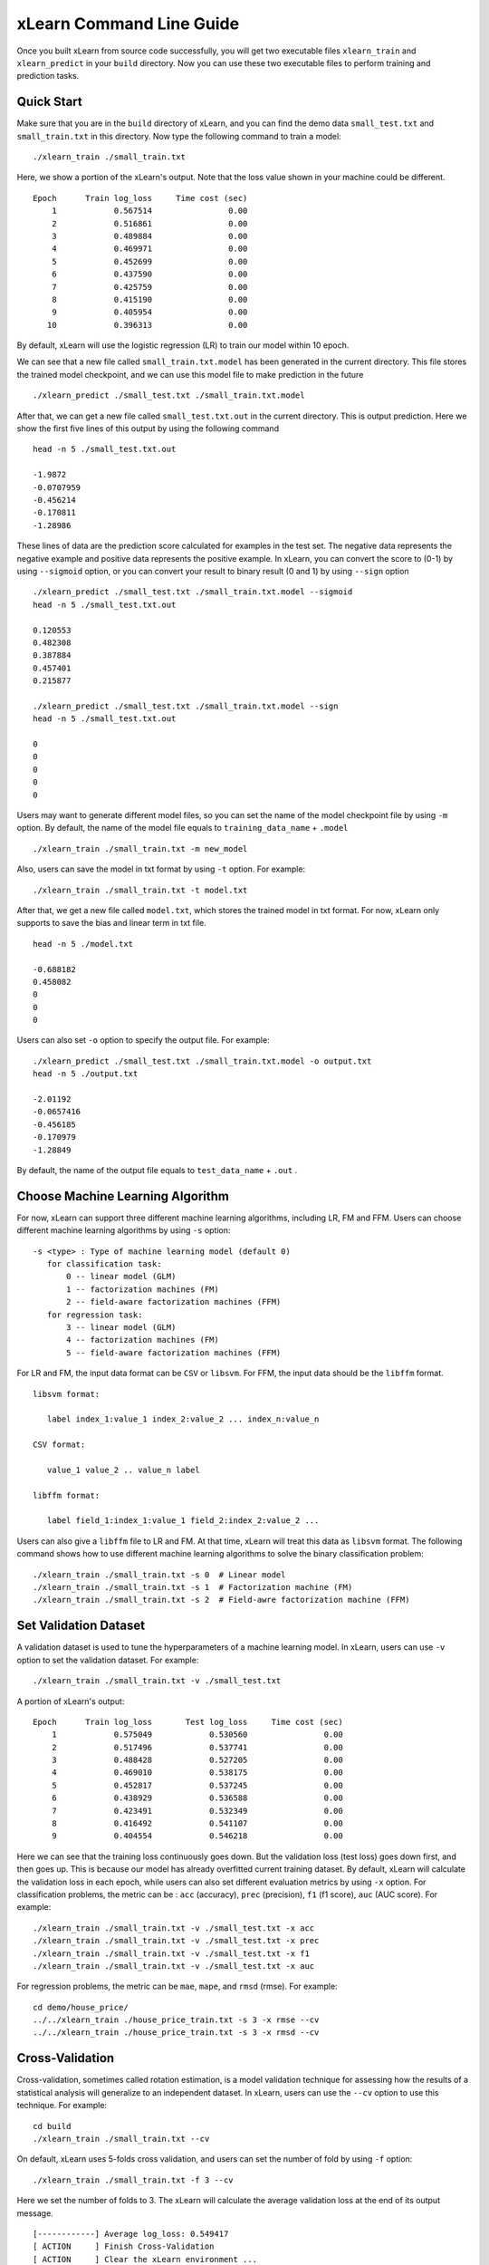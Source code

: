 xLearn Command Line Guide
^^^^^^^^^^^^^^^^^^^^^^^^^^^

Once you built xLearn from source code successfully, you will get two executable files 
``xlearn_train`` and ``xlearn_predict`` in your ``build`` directory. Now you can use these 
two executable files to perform training and prediction tasks.

Quick Start
----------------------------------------

Make sure that you are in the ``build`` directory of xLearn, and you can find the demo data 
``small_test.txt`` and ``small_train.txt`` in this directory. Now type the following 
command to train a model: ::

    ./xlearn_train ./small_train.txt

Here, we show a portion of the xLearn's output. Note that the loss value shown in your machine 
could be different. ::

    Epoch      Train log_loss     Time cost (sec)
        1            0.567514                0.00
        2            0.516861                0.00
        3            0.489884                0.00
        4            0.469971                0.00
        5            0.452699                0.00
        6            0.437590                0.00
        7            0.425759                0.00
        8            0.415190                0.00
        9            0.405954                0.00
       10            0.396313                0.00

By default, xLearn will use the logistic regression (LR) to train our model within 10 epoch.

We can see that a new file called ``small_train.txt.model`` has been generated in the current directory. 
This file stores the trained model checkpoint, and we can use this model file to make prediction in 
the future ::

    ./xlearn_predict ./small_test.txt ./small_train.txt.model

After that, we can get a new file called ``small_test.txt.out`` in the current directory. This is output 
prediction. Here we show the first five lines of this output by using the following command ::
    
    head -n 5 ./small_test.txt.out

    -1.9872
    -0.0707959
    -0.456214
    -0.170811
    -1.28986

These lines of data are the prediction score calculated for examples in the test set. The 
negative data represents the negative example and positive data represents the positive example. 
In xLearn, you can convert the score to (0-1) by using ``--sigmoid`` option, or you can convert 
your result to binary result (0 and 1) by using ``--sign`` option ::

    ./xlearn_predict ./small_test.txt ./small_train.txt.model --sigmoid
    head -n 5 ./small_test.txt.out

    0.120553
    0.482308
    0.387884
    0.457401
    0.215877

    ./xlearn_predict ./small_test.txt ./small_train.txt.model --sign
    head -n 5 ./small_test.txt.out

    0
    0
    0
    0
    0

Users may want to generate different model files, so you can set the name of the model 
checkpoint file by using ``-m`` option. By default, the name of the model file equals to
``training_data_name`` + ``.model`` ::

  ./xlearn_train ./small_train.txt -m new_model

Also, users can save the model in txt format by using ``-t`` option. For example: ::

  ./xlearn_train ./small_train.txt -t model.txt

After that, we get a new file called ``model.txt``, which stores the trained model in txt format.
For now, xLearn only supports to save the bias and linear term in txt file. ::

  head -n 5 ./model.txt

  -0.688182
  0.458082
  0
  0
  0

Users can also set ``-o`` option to specify the output file. For example: ::

  ./xlearn_predict ./small_test.txt ./small_train.txt.model -o output.txt  
  head -n 5 ./output.txt

  -2.01192
  -0.0657416
  -0.456185
  -0.170979
  -1.28849

By default, the name of the output file equals to ``test_data_name`` + ``.out`` .

Choose Machine Learning Algorithm
----------------------------------------

For now, xLearn can support three different machine learning algorithms, including LR, FM and FFM.
Users can choose different machine learning algorithms by using ``-s`` option: ::

  -s <type> : Type of machine learning model (default 0)
     for classification task:
         0 -- linear model (GLM)
         1 -- factorization machines (FM)
         2 -- field-aware factorization machines (FFM)
     for regression task:
         3 -- linear model (GLM)
         4 -- factorization machines (FM)
         5 -- field-aware factorization machines (FFM)

For LR and FM, the input data format can be ``CSV`` or ``libsvm``. For FFM, the 
input data should be the ``libffm`` format. ::

  libsvm format:

     label index_1:value_1 index_2:value_2 ... index_n:value_n

  CSV format:

     value_1 value_2 .. value_n label

  libffm format:

     label field_1:index_1:value_1 field_2:index_2:value_2 ...

Users can also give a ``libffm`` file to LR and FM. At that time, xLearn will treat this data 
as ``libsvm`` format. The following command shows how to use different
machine learning algorithms to solve the binary classification problem:  ::

./xlearn_train ./small_train.txt -s 0  # Linear model
./xlearn_train ./small_train.txt -s 1  # Factorization machine (FM)
./xlearn_train ./small_train.txt -s 2  # Field-awre factorization machine (FFM)

Set Validation Dataset
----------------------------------------

A validation dataset is used to tune the hyperparameters of a machine learning model. 
In xLearn, users can use ``-v`` option to set the validation dataset. For example: ::

    ./xlearn_train ./small_train.txt -v ./small_test.txt    

A portion of xLearn's output: ::

    Epoch      Train log_loss       Test log_loss     Time cost (sec)
        1            0.575049            0.530560                0.00
        2            0.517496            0.537741                0.00
        3            0.488428            0.527205                0.00
        4            0.469010            0.538175                0.00
        5            0.452817            0.537245                0.00
        6            0.438929            0.536588                0.00
        7            0.423491            0.532349                0.00
        8            0.416492            0.541107                0.00
        9            0.404554            0.546218                0.00

Here we can see that the training loss continuously goes down. But the validation loss (test loss) goes down 
first, and then goes up. This is because our model has already overfitted current training dataset. By default, 
xLearn will calculate the validation loss in each epoch, while users can also set different evaluation
metrics by using ``-x`` option. For classification problems, the metric can be : ``acc`` (accuracy), ``prec`` 
(precision), ``f1`` (f1 score), ``auc`` (AUC score). For example: ::

    ./xlearn_train ./small_train.txt -v ./small_test.txt -x acc
    ./xlearn_train ./small_train.txt -v ./small_test.txt -x prec
    ./xlearn_train ./small_train.txt -v ./small_test.txt -x f1
    ./xlearn_train ./small_train.txt -v ./small_test.txt -x auc

For regression problems, the metric can be ``mae``, ``mape``, and ``rmsd`` (rmse). For example: ::

    cd demo/house_price/
    ../../xlearn_train ./house_price_train.txt -s 3 -x rmse --cv
    ../../xlearn_train ./house_price_train.txt -s 3 -x rmsd --cv

Cross-Validation
----------------------------------------

Cross-validation, sometimes called rotation estimation, is a model validation technique for assessing 
how the results of a statistical analysis will generalize to an independent dataset. In xLearn, users 
can use the ``--cv`` option to use this technique. For example: ::

    cd build
    ./xlearn_train ./small_train.txt --cv

On default, xLearn uses 5-folds cross validation, and users can set the number of fold by using 
``-f`` option: ::
    
    ./xlearn_train ./small_train.txt -f 3 --cv

Here we set the number of folds to 3. The xLearn will calculate the average validation loss at 
the end of its output message. ::

    [------------] Average log_loss: 0.549417
    [ ACTION     ] Finish Cross-Validation
    [ ACTION     ] Clear the xLearn environment ...
    [------------] Total time cost: 0.03 (sec)

Choose Optimization Method
----------------------------------------
 
In xLearn, users can choose different optimization methods by using ``-p`` option. For now, users can 
choose ``sgd``, ``adagrad``, and ``ftrl`` method. On default, xLearn uses the ``adagrad`` method. 
For example: ::

    ./xlearn_train ./small_train.txt -p sgd
    ./xlearn_train ./small_train.txt -p adagrad
    ./xlearn_train ./small_train.txt -p ftrl

Compared to traditional sgd method, adagrad adapts the learning rate to the parameters, performing larger 
updates for infrequent and smaller updates for frequent parameters. For this reason, it is well-suited for 
dealing with sparse data. In addition,  sgd is more sensitive to the learning rate compared with adagrad.

FTRL (Follow-the-Regularized-Leader) is also a famous method that has been widely used in the large-scale 
sparse problem. To use FTRL, users need to tune more hyperparameters compared with sgd and adagard. 

Hyperparameter Tuning
----------------------------------------

In machine learning, a *hyperparameter* is a parameter whose value is set before the learning process begins. 
By contrast, the value of other parameters is derived via training. Hyperparameter tuning is the problem of 
choosing a set of optimal hyperparameters for a learning algorithm.

First, the ``learning rate`` is one of the most important hyperparameters used in machine learning. 
By default, this value is set to ``0.2``, and we can tune this value by using ``-r`` option: ::

    ./xlearn_train ./small_train.txt -v ./small_test.txt -r 0.1
    ./xlearn_train ./small_train.txt -v ./small_test.txt -r 0.5
    ./xlearn_train ./small_train.txt -v ./small_test.txt -r 0.01


We can also use the ``-b`` option to perform regularization. By default, xLearn uses ``L2`` regularization, and 
the *regular_lambda* has been set to ``0.00002``. ::

    ./xlearn_train ./small_train.txt -v ./small_test.txt -r 0.1 -b 0.001
    ./xlearn_train ./small_train.txt -v ./small_test.txt -r 0.1 -b 0.002
    ./xlearn_train ./small_train.txt -v ./small_test.txt -r 0.1 -b 0.01


For the FTRL method, we also need to tune another four hyperparameters, including ``-alpha``, ``-beta``, 
``-lambda_1``, and ``-lambda_2``. For example: ::

    ./xlearn_train ./small_train.txt -p ftrl -alpha 0.002 -beta 0.8 -lambda_1 0.001 -lambda_2 1.0

For FM and FFM, users also need to set the size of *latent factor* by using ``-k`` option. By default, xLearn 
uses ``4`` for this value. ::

    ./xlearn_train ./small_train.txt -s 1 -v ./small_test.txt -k 2
    ./xlearn_train ./small_train.txt -s 1 -v ./small_test.txt -k 4
    ./xlearn_train ./small_train.txt -s 1 -v ./small_test.txt -k 5
    ./xlearn_train ./small_train.txt -s 1 -v ./small_test.txt -k 8

xLearn uses *SSE* instruction to accelerate vector operation, and hence the time cost for ``k=2`` and ``k=4`` are the same.

For FM and FFM, users can also set the hyperparameter ``-u`` for model initialization. By default, this value is set to 0.66. ::

    ./xlearn_train ./small_train.txt -s 1 -v ./small_test.txt -u 0.80
    ./xlearn_train ./small_train.txt -s 1 -v ./small_test.txt -u 0.40
    ./xlearn_train ./small_train.txt -s 1 -v ./small_test.txt -u 0.10

Set Epoch Number and Early-Stopping
----------------------------------------

For machine learning, one epoch consists of one full training cycle on the training set. 
In xLearn, users can set the number of epoch for training by using ``-e`` option. ::

    ./xlearn_train ./small_train.txt -e 3
    ./xlearn_train ./small_train.txt -e 5
    ./xlearn_train ./small_train.txt -e 10   

If you set the validation data, xLearn will perform early-stopping by default. For example: ::
  
    ./xlearn_train ./small_train.txt -s 2 -v ./small_test.txt -e 10

Here, we set epoch number to ``10``, but xLearn stopped at epoch 7 because we get the best model 
at that epoch (you may get different a stopping number on your machine) ::

  [ ACTION     ] Early-stopping at epoch 7
  [ ACTION     ] Start to save model ...

Users can disable early-stopping by using ``--dis-es`` option ::

  ./xlearn_train ./small_train.txt -s 2 -v ./small_test.txt -e 10 --dis-es

At this time, xLearn performed ``10`` epoch for training.

Lock-Free Training
----------------------------------------

On default, xLearn performs ``Hogwild!`` lock-free training, which takes advantages of multiple core to accelerate
training task. But lock-free training is *non-deterministic*. For example, if we run the following command many times,
we will get different loss value at the last epoch. ::

   ./xlearn_train ./small_train.txt 

   The 1st time: 0.396352
   The 2nd time: 0.396119
   The 3nd time: 0.396187
   ...

Users can disable lock-free training by using ``--dis-lock-free`` ::

  ./xlearn_train ./small_train.txt --dis-lock-free

In thie time, our result are *determinnistic*, and we will get the same loss at the last epoch if we run xLearn many times. ::

   The 1st time: 0.396372
   The 2nd time: 0.396372
   The 3nd time: 0.396372

The disadvantage of ``--dis-lock-free`` is that it is much slower than lock-free training. 

Instance-Wise Normalization
----------------------------------------

For FM and FFM, xLearn uses *instance-wise normalizarion* by default. In some scenes like CTR prediction, this feature is very
useful. But sometimes it hurts convergence. So users can disable instance-wise normalization by using ``--no-norm`` option ::

  ./xlearn_train ./small_train.txt -s 1 -v ./small_test.txt --no-norm

We usually use ``--no-norm`` in regression tasks.

Quiet Training
----------------------------------------

When using ``--quiet`` option, xLearn will not calculate any evaluation information during the training, and 
it just train the model quietly ::

  ./xlearn_train ./small_train.txt --quiet

In this way, xLearn can accelerate its training speed.


 .. toctree::
   :hidden: